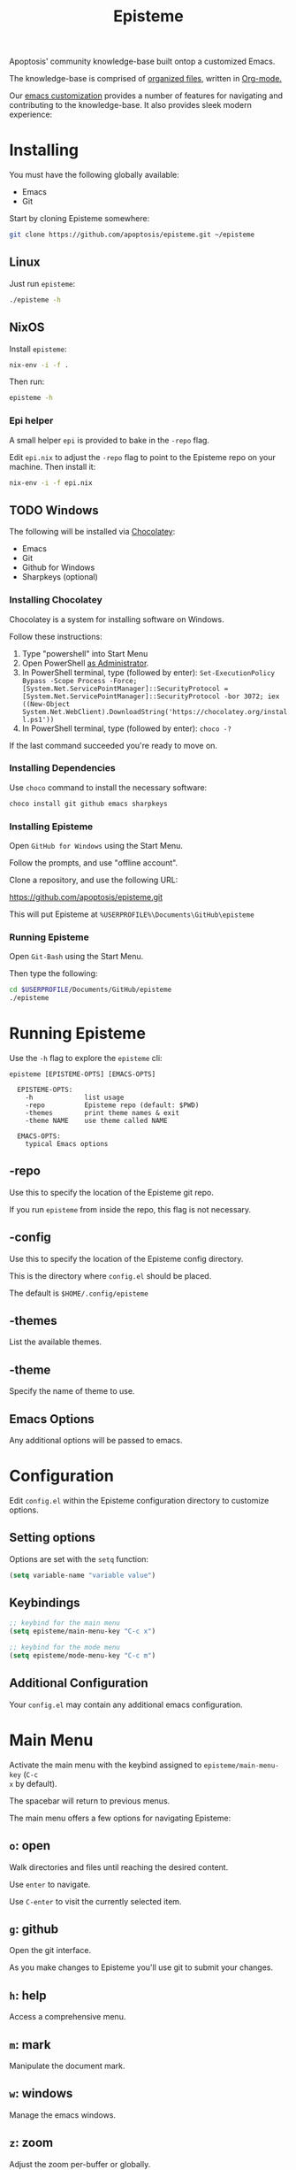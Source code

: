 #+title: Episteme

Apoptosis' community knowledge-base built ontop a customized Emacs.

The knowledge-base is comprised of [[./org][organized files]], written in [[https://orgmode.org/][Org-mode.]]

Our [[./support.org][emacs customization]] provides a number of features for navigating and
contributing to the knowledge-base. It also provides sleek modern experience:

[[./demo.gif]]

* Installing

You must have the following globally available:

- Emacs
- Git

Start by cloning Episteme somewhere:

#+begin_src sh
  git clone https://github.com/apoptosis/episteme.git ~/episteme
#+end_src

** Linux

Just run =episteme=:

#+begin_src sh
  ./episteme -h
#+end_src

** NixOS

Install =episteme=:

#+begin_src sh
  nix-env -i -f .
#+end_src

Then run:

#+begin_src sh
  episteme -h
#+end_src

*** Epi helper

A small helper =epi= is provided to bake in the =-repo= flag.

Edit =epi.nix= to adjust the =-repo= flag to point to the Episteme repo on your
machine. Then install it:

#+begin_src sh
  nix-env -i -f epi.nix
#+end_src

** TODO Windows

The following will be installed via [[https://chocolatey.org/][Chocolatey]]:

- Emacs
- Git
- Github for Windows
- Sharpkeys (optional)

*** Installing Chocolatey

Chocolatey is a system for installing software on Windows.

Follow these instructions:

1. Type "powershell" into Start Menu
2. Open PowerShell _as Administrator_.
3. In PowerShell terminal, type (followed by enter):
   =Set-ExecutionPolicy Bypass -Scope Process -Force; [System.Net.ServicePointManager]::SecurityProtocol = [System.Net.ServicePointManager]::SecurityProtocol -bor 3072; iex ((New-Object System.Net.WebClient).DownloadString('https://chocolatey.org/install.ps1'))=
4. In PowerShell terminal, type (followed by enter):
   =choco -?=

If the last command succeeded you're ready to move on.

*** Installing Dependencies

Use =choco= command to install the necessary software:

#+begin_src sh
  choco install git github emacs sharpkeys
#+end_src

*** Installing Episteme

Open =GitHub for Windows= using the Start Menu.

Follow the prompts, and use "offline account".

Clone a repository, and use the following URL:

https://github.com/apoptosis/episteme.git

This will put Episteme at =%USERPROFILE%\Documents\GitHub\episteme=

*** Running Episteme

Open =Git-Bash= using the Start Menu.

Then type the following:

#+begin_src sh
  cd $USERPROFILE/Documents/GitHub/episteme
  ./episteme
#+end_src


* Running Episteme

Use the =-h= flag to explore the =episteme= cli:

#+begin_src
  episteme [EPISTEME-OPTS] [EMACS-OPTS]

    EPISTEME-OPTS:
      -h             list usage
      -repo          Episteme repo (default: $PWD)
      -themes        print theme names & exit
      -theme NAME    use theme called NAME

    EMACS-OPTS:
      typical Emacs options
#+end_src

** -repo

Use this to specify the location of the Episteme git repo.

If you run =episteme= from inside the repo, this flag is not necessary.

** -config

Use this to specify the location of the Episteme config directory.

This is the directory where =config.el= should be placed.

The default is =$HOME/.config/episteme=

** -themes

List the available themes.

** -theme

Specify the name of theme to use.

** Emacs Options

Any additional options will be passed to emacs.

* Configuration

Edit =config.el= within the Episteme configuration directory to customize
options.

** Setting options

Options are set with the =setq= function:

#+begin_src emacs-lisp
  (setq variable-name "variable value")
#+end_src

** Keybindings

#+begin_src emacs-lisp
  ;; keybind for the main menu
  (setq episteme/main-menu-key "C-c x")

  ;; keybind for the mode menu
  (setq episteme/mode-menu-key "C-c m")
#+end_src

** Additional Configuration

Your =config.el= may contain any additional emacs configuration.

* Main Menu

Activate the main menu with the keybind assigned to =episteme/main-menu-key= (=C-c
x= by default).

The spacebar will return to previous menus.

The main menu offers a few options for navigating Episteme:

** =o=: open
Walk directories and files until reaching the desired content.

Use =enter= to navigate.

Use =C-enter= to visit the currently selected item.

** =g=: github

Open the git interface.

As you make changes to Episteme you'll use git to submit your changes.

** =h=: help

Access a comprehensive menu.

** =m=: mark

Manipulate the document mark.

** =w=: windows

Manage the emacs windows.

** =z=: zoom

Adjust the zoom per-buffer or globally.

** =r=: registers

Maniplate the emacs registers.

** =;=: embrace

Convert between balanced parenthesis types. (e.g. (foo) => [foo], etc.)

* Mode Menus

Activate the mode menu for the current buffer mode, if there is one, with the
keybind assigned to =episteme/mode-menu-key= (=C-c m= by default).

The spacebar will return to previous menus.

Modes which currently feature a menu:

- =emacs-lisp-mode=
- =org-mode=

Each mode menu is different, so explore!
